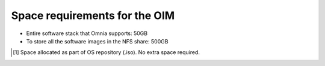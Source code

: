 Space requirements for the OIM
===================================

* Entire software stack that Omnia supports: 50GB
* To store all the software images in the NFS share: 500GB

.. csv-table:: Space requirements for images and packages on OIM
   :file: ../../Tables/RHEL_space_req.csv
   :header-rows: 1
   :keepspace:

.. [1] Space allocated as part of OS repository (.iso). No extra space required.
